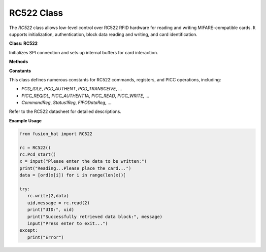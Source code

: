 RC522 Class
==================

The `RC522` class allows low-level control over RC522 RFID hardware for reading and writing MIFARE-compatible cards. It supports initialization, authentication, block data reading and writing, and card identification.


**Class: RC522**


.. class:: RC522()

    Initializes SPI connection and sets up internal buffers for card interaction.

**Methods**


.. method:: Pcd_start()

    Initializes the RC522 and configures the ISO type for card communication.


.. method:: read(addr, max_retries=3)

    Read and reconstruct block data from card with retry logic.

    :param addr: Block address.
    :param max_retries: Number of retry attempts.
    :return: Tuple (UID string, data string)

.. method:: write(addr, data)

    Write data to a card block with retry until success.

    :param addr: Block address.
    :param data: List of bytes.
    :return: None

**Constants**


This class defines numerous constants for RC522 commands, registers, and PICC operations, including:

- `PCD_IDLE`, `PCD_AUTHENT`, `PCD_TRANSCEIVE`, ...
- `PICC_REQIDL`, `PICC_AUTHENT1A`, `PICC_READ`, `PICC_WRITE`, ...
- `CommandReg`, `Status1Reg`, `FIFODataReg`, ...

Refer to the RC522 datasheet for detailed descriptions.


**Example Usage**


.. code-block:: python

   from fusion_hat import RC522

   rc = RC522()
   rc.Pcd_start()
   x = input("Please enter the data to be written:")
   print("Reading...Please place the card...")
   data = [ord(x[i]) for i in range(len(x))]

   try:
      rc.write(2,data)
      uid,message = rc.read(2)
      print("UID:", uid)
      print("Successfully retrieved data block:", message)
      input("Press enter to exit...")
   except:
      print("Error")